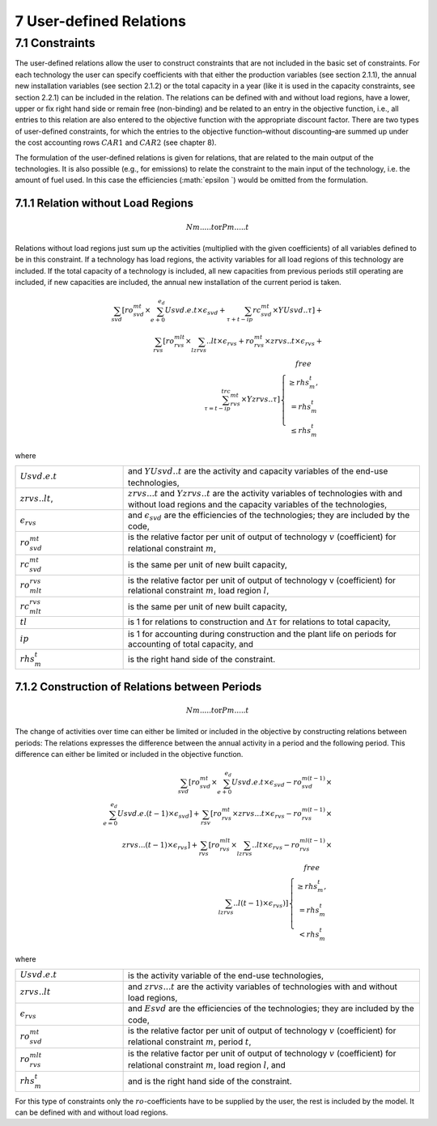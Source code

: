 7 User-defined Relations
=======================

7.1 	Constraints
------------------

The user-defined relations allow the user to construct constraints that are not included in the basic set of constraints. For each technology  the user can specify coefficients with that either the production variables (see section 2.1.1),  the annual new installation variables  (see section 2.1.2) or the total capacity in a year (like it is used in the capacity constraints, see section 2.2.1) can be included in the relation. The relations can be defined with and without load regions, have a lower, upper or fix right hand side or remain free (non-binding) and be related to an entry in the objective function, i.e., all entries to this relation are also entered to the objective function with the appropriate discount factor. There are two types of user-defined constraints, for which the entries to the objective function–without discounting–are summed up under the cost accounting rows :math:`CAR1` and :math:`CAR2` (see chapter 8).

The formulation of the user-defined relations is given for relations, that are related to the main output of the technologies. It is also possible (e.g., for emissions) to relate the constraint to the main input of the technology, i.e. the amount of fuel used. In this case the efficiencies (:math:`\epsilon `) would be omitted from the formulation.


7.1.1 	Relation without  Load Regions
~~~~~~~~~~~~~~~~~~~~~~~~~~~~~~~~~~~~

.. math::
   Nm.....t \textup{or} Pm.....t

Relations without load regions just sum up the activities (multiplied with the given coefficients) of all variables defined to be in this constraint. If a technology has load regions, the activity variables for all load regions of this technology are included. If the total capacity of a technology is included, all new capacities from previous periods still operating are included, if new capacities are included, the annual new installation of the current period is taken.

.. math::
   \sum_{svd}\left [ ro_{svd}^{mt}\times \sum_{e+0}^{e_d}Usvd.e.t\times\epsilon_svd+\sum_{\tau+t-ip}rc_{svd}^{mt}\times YUsvd..\tau\right ]+ \\ \sum_{rvs}\left [ ro_{rvs}^{mlt}\times\sum_lzrvs..lt\times\epsilon_{rvs}+ro_{rvs}^{mt}\times zrvs..t\times \epsilon_{rvs}+ \\ \sum_{\tau=t-ip}^trc_{rvs}^{mt} \times Yzrvs..\tau \right ] \left\{\begin{matrix}
      free & \\ 
      \geq rhs_m^t, & \\ 
      =rhs_m^t & \\ 
      \leq rhs_m^t & 
      \end{matrix}\right.

where

.. list-table:: 
   :widths: 40 110
   :header-rows: 0

   * - :math:`Usvd.e.t`
     - and :math:`Y U svd..t` are the activity and capacity variables of the end-use technologies,
   * - :math:`zrvs..lt`,
     - :math:`zrvs...t` and :math:`Yzrvs..t` are the activity variables of technologies with and without load regions and the capacity variables of the technologies,
   * - :math:`\epsilon_{rvs}`
     - and :math:`\epsilon_{svd}` are the efficiencies of the technologies; they are included by the code,
   * - :math:`ro_{svd}^{mt}`
     - is the relative factor per unit of output of technology :math:`v` (coefficient) for relational constraint :math:`m`,
   * - :math:`rc_{svd}^{mt}`
     - is the same per unit of new built capacity,
   * - :math:`ro_{mlt}^{rvs}`
     - is the relative factor per unit of output of technology v (coefficient) for relational constraint :math:`m`, load region :math:`l`,
   * - :math:`rc_{mlt}^{rvs}`
     - is the same per unit of new built capacity,
   * - :math:`tl`
     - is 1 for relations to construction and :math:`\Delta\tau` for relations to total capacity,
   * - :math:`ip`
     - is 1 for accounting during construction and the plant life on periods for accounting of total capacity, and
   * - :math:`rhs_m^t`
     - is the right hand side of the constraint.


7.1.2 	Construction of Relations between Periods
~~~~~~~~~~~~~~~~~~~~~~~~~~~~~~~~~~~~~~~~~~~~~~~~~~

.. math::
   Nm.....t \textup{or} Pm.....t

The change of activities over time can either be limited or included in the objective by constructing relations between periods: The relations expresses the difference between the annual activity in a period and the following period. This difference can either be limited or included in the objective function.

.. math::

   \sum_{svd}\left [ ro_{svd}^{mt}\times\sum_{e+0}^{e_d}Usvd.e.t\times\epsilon_{svd}-ro_{svd}^{m(t-1)}\times \\ \sum_{e=0}^{e_d}Usvd.e.(t-1)\times\epsilon_{svd} \right ]+\sum_{rsv}\left [ ro_{rvs}^{mt}\times zrvs...t\times\epsilon_{rvs}-ro_{rvs}^{m(t-1)}\times \\ zrvs...(t-1)\times\epsilon_{rvs} \right ] + \sum_{rvs}\left [ ro_{rvs}^{mlt}\times\sum_lzrvs..lt\times\epsilon_{rvs}-ro_{rvs}^{ml(t-1)}\times \\ \sum_lzrvs..l(t-1)\times\epsilon_{rvs}) \right ]\left\{\begin{matrix}
   free & \\ 
   \geq rhs_m^t, & \\ 
   = rhs_m^t & \\ 
   < rhs_m^t & 
   \end{matrix}\right.

where

.. list-table:: 
   :widths: 40 110
   :header-rows: 0

   * - :math:`Usvd.e.t`
     - is the activity variable of the end-use technologies,
   * - :math:`zrvs..lt`
     - and :math:`zrvs...t` are the activity  variables of technologies with and without load regions,
   * - :math:`\epsilon_{rvs}`
     - and :math:`Esvd` are the efficiencies of the technologies; they are included by the code,
   * - :math:`ro_{svd}^{mt}`
     - is the relative factor per unit of output of technology :math:`v` (coefficient) for relational constraint :math:`m`, period :math:`t`,
   * - :math:`ro_{rvs}^{mlt}`
     - is the relative factor per unit of output of technology :math:`v` (coefficient) for relational constraint :math:`m`, load region :math:`l`, and
   * - :math:`rhs_m^t`
     - and is the right hand side of the constraint.

For this type of constraints only the :math:`ro`-coefficients have to be supplied by the user, the rest is included by the model. It can be defined with and without load regions.

